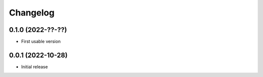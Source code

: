 Changelog
=========

0.1.0 (2022-??-??)
------------------

- First usable version

0.0.1 (2022-10-28)
------------------

- Initial release
